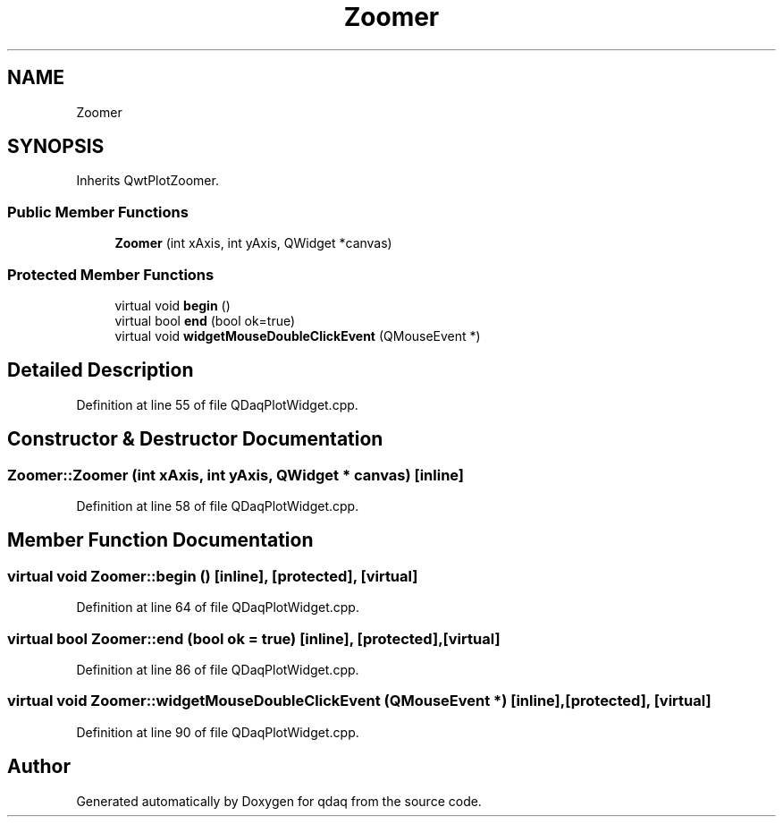 .TH "Zoomer" 3 "Wed May 20 2020" "Version 0.2.6" "qdaq" \" -*- nroff -*-
.ad l
.nh
.SH NAME
Zoomer
.SH SYNOPSIS
.br
.PP
.PP
Inherits QwtPlotZoomer\&.
.SS "Public Member Functions"

.in +1c
.ti -1c
.RI "\fBZoomer\fP (int xAxis, int yAxis, QWidget *canvas)"
.br
.in -1c
.SS "Protected Member Functions"

.in +1c
.ti -1c
.RI "virtual void \fBbegin\fP ()"
.br
.ti -1c
.RI "virtual bool \fBend\fP (bool ok=true)"
.br
.ti -1c
.RI "virtual void \fBwidgetMouseDoubleClickEvent\fP (QMouseEvent *)"
.br
.in -1c
.SH "Detailed Description"
.PP 
Definition at line 55 of file QDaqPlotWidget\&.cpp\&.
.SH "Constructor & Destructor Documentation"
.PP 
.SS "Zoomer::Zoomer (int xAxis, int yAxis, QWidget * canvas)\fC [inline]\fP"

.PP
Definition at line 58 of file QDaqPlotWidget\&.cpp\&.
.SH "Member Function Documentation"
.PP 
.SS "virtual void Zoomer::begin ()\fC [inline]\fP, \fC [protected]\fP, \fC [virtual]\fP"

.PP
Definition at line 64 of file QDaqPlotWidget\&.cpp\&.
.SS "virtual bool Zoomer::end (bool ok = \fCtrue\fP)\fC [inline]\fP, \fC [protected]\fP, \fC [virtual]\fP"

.PP
Definition at line 86 of file QDaqPlotWidget\&.cpp\&.
.SS "virtual void Zoomer::widgetMouseDoubleClickEvent (QMouseEvent *)\fC [inline]\fP, \fC [protected]\fP, \fC [virtual]\fP"

.PP
Definition at line 90 of file QDaqPlotWidget\&.cpp\&.

.SH "Author"
.PP 
Generated automatically by Doxygen for qdaq from the source code\&.
